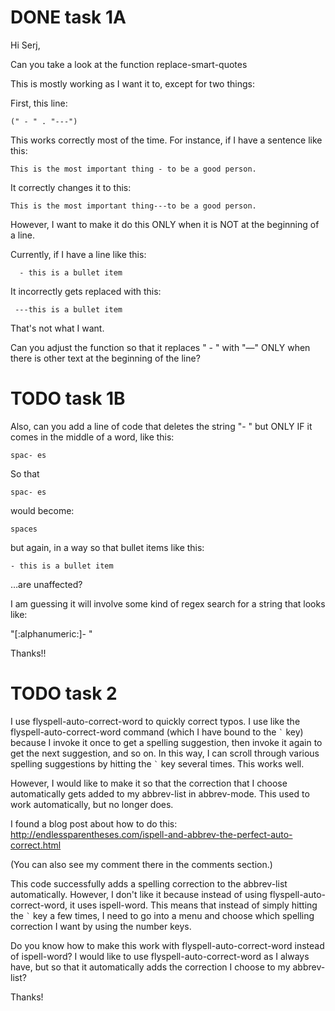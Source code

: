 
* DONE task 1A
Hi Serj,

Can you take a look at the function replace-smart-quotes

This is mostly working as I want it to, except for two things:

First, this line:

: (" - " . "---")


This works correctly most of the time. For instance, if I have a sentence like this:

: This is the most important thing - to be a good person.

It correctly changes it to this:

: This is the most important thing---to be a good person.

However, I want to make it do this ONLY when it is NOT at the beginning of a line.

Currently, if I have a line like this:

:   - this is a bullet item

It incorrectly gets replaced with this:
:  ---this is a bullet item

That's not what I want.

Can you adjust the function so that it replaces " - " with "---" ONLY when there is other text at the beginning of the line?



* TODO task 1B
Also, can you add a line of code that deletes the string "- " but ONLY IF it comes in the middle of a word, like this:
: spac- es

So that

: spac- es

would become:

: spaces

but again, in a way so that bullet items like this:
: - this is a bullet item

...are unaffected?

I am guessing it will involve some kind of regex search for a string that looks like:

"[:alphanumeric:]- "

Thanks!!


* TODO task 2
I use flyspell-auto-correct-word to quickly correct typos. I use like the flyspell-auto-correct-word command (which I have bound to the ~`~ key) because I invoke it once to get a spelling suggestion, then invoke it again to get the next suggestion, and so on. In this way, I can scroll through various spelling suggestions by hitting the  ~`~ key several times. This works well.

However, I would like to make it so that the correction that I choose automatically gets added to my abbrev-list in abbrev-mode. This used to work automatically, but no longer does.

I found a blog post about how to do this:
http://endlessparentheses.com/ispell-and-abbrev-the-perfect-auto-correct.html

(You can also see my comment there in the comments section.)

This code successfully adds a spelling correction to the abbrev-list automatically. However, I don't like it because instead of using flyspell-auto-correct-word, it uses ispell-word. This means that instead of simply hitting the ~`~ key a few times, I need to go into a menu and choose which spelling correction I want by using the number keys.

Do you know how to make this work with flyspell-auto-correct-word instead of ispell-word? I would like to use flyspell-auto-correct-word as I always have, but so that it automatically adds the correction I choose to my abbrev-list?

Thanks!
